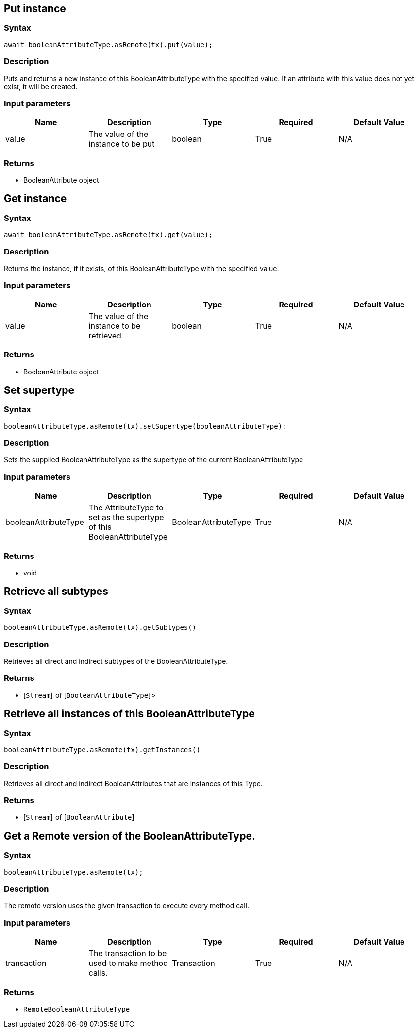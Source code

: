 == Put instance

=== Syntax

[source,javascript]
----
await booleanAttributeType.asRemote(tx).put(value);
----

=== Description

Puts and returns a new instance of this BooleanAttributeType with the specified value. If an attribute with this value does not yet exist, it will be created.

=== Input parameters

[options="header"]
|===
|Name |Description |Type |Required |Default Value
| value | The value of the instance to be put | boolean | True | N/A
|===

=== Returns

* BooleanAttribute object

== Get instance

=== Syntax

[source,javascript]
----
await booleanAttributeType.asRemote(tx).get(value);
----

=== Description

Returns the instance, if it exists, of this BooleanAttributeType with the specified value.

=== Input parameters

[options="header"]
|===
|Name |Description |Type |Required |Default Value
| value | The value of the instance to be retrieved | boolean | True | N/A
|===

=== Returns

* BooleanAttribute object

== Set supertype

=== Syntax

[source,javascript]
----
booleanAttributeType.asRemote(tx).setSupertype(booleanAttributeType);
----

=== Description

Sets the supplied BooleanAttributeType as the supertype of the current BooleanAttributeType

=== Input parameters

[options="header"]
|===
|Name |Description |Type |Required |Default Value
| booleanAttributeType | The AttributeType to set as the supertype of this BooleanAttributeType | BooleanAttributeType | True | N/A
|===

=== Returns

* void

== Retrieve all subtypes

=== Syntax

[source,javascript]
----
booleanAttributeType.asRemote(tx).getSubtypes()
----

=== Description

Retrieves all direct and indirect subtypes of the BooleanAttributeType.

=== Returns

* [`Stream`]  of [`BooleanAttributeType`] >

== Retrieve all instances of this BooleanAttributeType

=== Syntax

[source,javascript]
----
booleanAttributeType.asRemote(tx).getInstances()
----

=== Description

Retrieves all direct and indirect BooleanAttributes that are instances of this Type.

=== Returns

* [`Stream`]  of [`BooleanAttribute`] 

== Get a Remote version of the BooleanAttributeType.

=== Syntax

[source,javascript]
----
booleanAttributeType.asRemote(tx);
----

=== Description

The remote version uses the given transaction to execute every method call.

=== Input parameters

[options="header"]
|===
|Name |Description |Type |Required |Default Value
| transaction | The transaction to be used to make method calls. | Transaction | True | N/A
|===

=== Returns

* `RemoteBooleanAttributeType`

